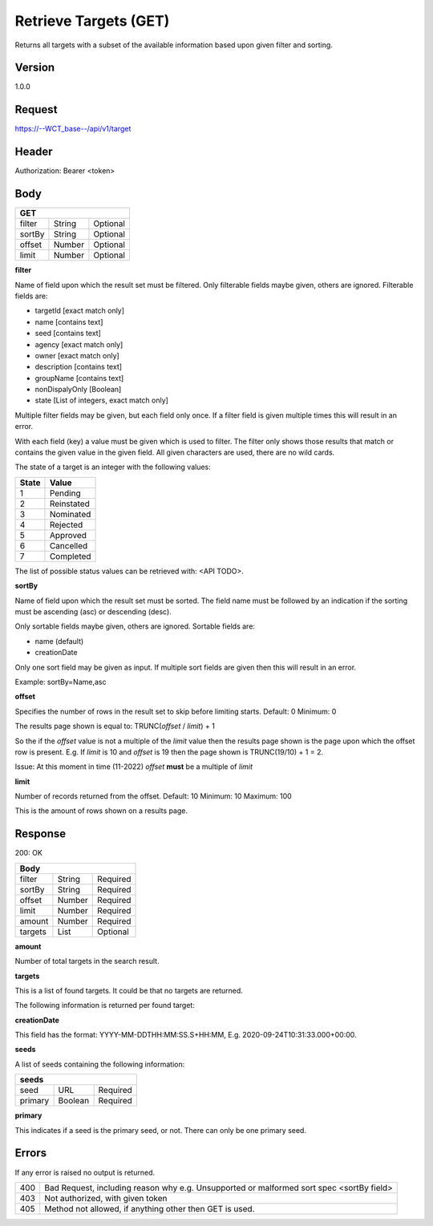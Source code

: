 Retrieve Targets (GET)
======================
Returns all targets with a subset of the available information based upon given filter and sorting.

Version
-------
1.0.0

Request
-------
https://--WCT_base--/api/v1/target

Header
------
Authorization: Bearer <token>

Body
----
====== ====== ========
**GET**
----------------------
filter String Optional
sortBy String Optional
offset Number Optional
limit  Number Optional
====== ====== ========

**filter**

Name of field upon which the result set must be filtered. Only filterable fields maybe given, others are ignored. Filterable fields are:

* targetId [exact match only]
* name [contains text]
* seed [contains text]
* agency [exact match only]
* owner [exact match only]
* description [contains text]
* groupName [contains text]
* nonDispalyOnly [Boolean]
* state [List of integers, exact match only]

Multiple filter fields may be given, but each field only once. If a filter field is given multiple times this will result in an error.

With each field (key) a value must be given which is used to filter. The filter only shows those results that match or contains 
the given value in the given field. All given characters are used, there are no wild cards.

The state of a target is an integer with the following values:

========= ==========
**State** **Value**
--------- ----------
  1       Pending
  2       Reinstated
  3       Nominated
  4       Rejected
  5       Approved
  6       Cancelled
  7       Completed
========= ==========

The list of possible status values can be retrieved with: <API TODO>.
  
**sortBy**

Name of field upon which the result set must be sorted. The field name must be followed by an 
indication if the sorting must be ascending (asc) or descending (desc).

Only sortable fields maybe given, others are ignored. Sortable fields are:

* name (default)
* creationDate

Only one sort field may be given as input. If multiple sort fields are given then this will result in an error.

Example:
sortBy=Name,asc

**offset**

Specifies the number of rows in the result set to skip before limiting starts. 
Default: 0
Minimum: 0

The results page shown is equal to:
TRUNC(*offset* / *limit*) + 1

So the if the *offset* value is not a multiple of the *limit* value then the results page shown is the page 
upon which the offset row is present. E.g. If *limit* is 10 and *offset* is 19 then the page shown is TRUNC(19/10) + 1 = 2.

Issue: At this moment in time (11-2022) *offset* **must** be a multiple of *limit*

**limit**

Number of records returned from the offset.
Default: 10
Minimum: 10
Maximum: 100

This is the amount of rows shown on a results page.

Response
--------
200: OK

========== ====== ========
**Body**
--------------------------
filter     String Required
sortBy     String Required
offset     Number Required
limit	   Number Required
amount 	   Number Required
targets    List   Optional
========== ====== ========

**amount**

Number of total targets in the search result.  

**targets**

This is a list of found targets. It could be that no targets are returned.

The following information is returned per found target:

============ ====== ========
**Body**
----------------------------
targetId 	 Number Required
creationDate Date 	Required 
name		 Text	Required
agency		 Text	Required
owner		 Text	Required
status		 Number Required
seeds		 List   Required
============ ====== ========

**creationDate**

This field has the format: YYYY-MM-DDTHH:MM:SS.S+HH:MM, E.g. 2020-09-24T10:31:33.000+00:00.

**seeds**

A list of seeds containing the following information:


======= ======= ========
**seeds**
------------------------
seed	URL	    Required
primary Boolean	Required
======= ======= ========

**primary**

This indicates if a seed is the primary seed, or not. There can only be one primary seed.

Errors
------
If any error is raised no output is returned.

=== ===============================================
400 Bad Request, including reason why e.g. Unsupported or malformed sort spec <sortBy field>
403 Not authorized, with given token
405 Method not allowed, if anything other then GET is used.
=== ===============================================